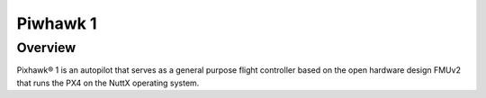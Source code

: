 Piwhawk 1
=========

.. Colocar a imagem do pixhawk aqui (tirar a foto no lab)

.. O Pixhawk® 1 é um piloto automático que serve como um controlador de vôo de uso geral baseado no projeto de hardware aberto FMUv2 que roda o PX4 no sistema operacional NuttX.

Overview
~~~~~~~~

Pixhawk® 1 is an autopilot that serves as a general purpose flight controller based on the open hardware design FMUv2 that runs the PX4 on the NuttX operating system.
